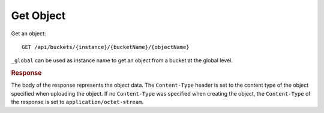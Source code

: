 Get Object
==========

Get an object::

    GET /api/buckets/{instance}/{bucketName}/{objectName}

``_global`` can be used as instance name to get an object from a bucket at the global level.


.. rubric:: Response

The body of the response represents the object data. The ``Content-Type`` header is set to the content type of the object specified when uploading the object. If no ``Content-Type`` was specified when creating the object, the ``Content-Type`` of the response is set to ``application/octet-stream``.
